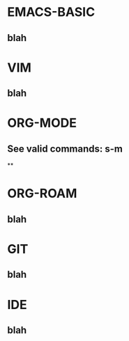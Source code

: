* EMACS-BASIC
** blah
* VIM
** blah
* ORG-MODE
** See valid commands: s-m
**
* ORG-ROAM
** blah
* GIT
** blah
* IDE
** blah
